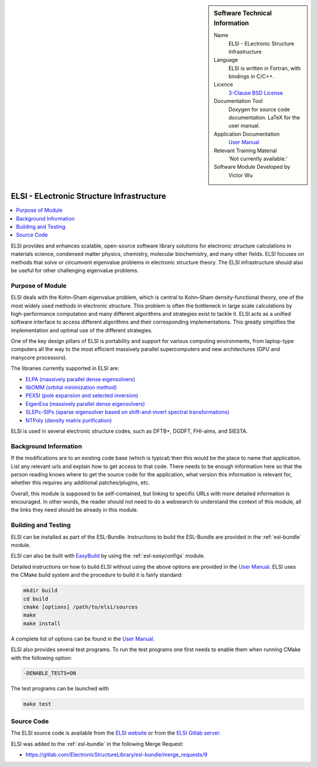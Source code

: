 ..  In ReStructured Text (ReST) indentation and spacing are very important (it is how ReST knows what to do with your
    document). For ReST to understand what you intend and to render it correctly please to keep the structure of this
    template. Make sure that any time you use ReST syntax (such as for ".. sidebar::" below), it needs to be preceded
    and followed by white space (if you see warnings when this file is built they this is a common origin for problems).


..  Firstly, let's add technical info as a sidebar and allow text below to wrap around it. This list is a work in
    progress, please help us improve it. We use *definition lists* of ReST_ to make this readable.

..  sidebar:: Software Technical Information

  Name
    ELSI - ELectronic Structure Infrastructure

  Language
   ELSI is written in Fortran, with bindings in C/C++.

  Licence
   `3-Clause BSD License <https://opensource.org/licenses/BSD-3-Clause>`_

  Documentation Tool
    Doxygen for source code documentation. LaTeX for the user manual.

  Application Documentation
    `User Manual`_

  Relevant Training Material
    'Not currently available.'

  Software Module Developed by
    Victor Wu


..  In the next line you have the name of how this module will be referenced in the main documentation (which you  can
    reference, in this case, as ":ref:`example`"). You *MUST* change the reference below from "example" to something
    unique otherwise you will cause cross-referencing errors. The reference must come right before the heading for the
    reference to work (so don't insert a comment between).

.. _ELSI:

##########################################
ELSI - ELectronic Structure Infrastructure
##########################################

..  Let's add a local table of contents to help people navigate the page

..  contents:: :local:

..  Add an abstract for a *general* audience here. Write a few lines that explains the "helicopter view" of why you are
    creating this module. For example, you might say that "This module is a stepping stone to incorporating XXXX effects
    into YYYY process, which in turn should allow ZZZZ to be simulated. If successful, this could make it possible to
    produce compound AAAA while avoiding expensive process BBBB and CCCC."

ELSI provides and enhances scalable, open-source software library solutions for electronic structure calculations in
materials science, condensed matter physics, chemistry, molecular biochemistry, and many other fields.  ELSI focuses
on methods that solve or circumvent eigenvalue problems in electronic structure theory. The ELSI infrastructure should
also be useful for other challenging eigenvalue problems.


Purpose of Module
_________________

ELSI deals with the Kohn–Sham eigenvalue problem, which is central to Kohn–Sham
density-functional theory, one of the most widely used methods in electronic
structure. This problem is often the bottleneck in large scale calculations by
high-performance computation and many different algorithms and strategies exist
to tackle it. ELSI acts as a unified software interface to access different
algorithms and their corresponding implementations. This greatly simplifies the implementation and
optimal use of the different strategies.

One of the key design pillars of ELSI is portability and support for various
computing environments, from laptop-type computers all the way to the most
efficient massively parallel supercomputers and new architectures (GPU and
manycore processors).

The libraries currently supported in ELSI are:

- `ELPA (massively parallel dense eigensolvers) <http://elpa.mpcdf.mpg.de/>`_
- `libOMM (orbital minimization method) <http://esl.cecam.org/LibOMM>`_
- `PEXSI (pole expansion and selected inversion) <http://pexsi.org/>`_
- `EigenExa (massively parallel dense eigensolvers) <http://www.r-ccs.riken.jp/labs/lpnctrt/en/projects/eigenexa>`_
- `SLEPc-SIPs (sparse eigensolver based on shift-and-invert spectral transformations) <http://slepc.upv.es/>`_
- `NTPoly (density matrix purification) <http://github.com/william-dawson/NTPoly>`_

ELSI is used in several electronic structure codes, such as DFTB+, DGDFT, FHI-aims, and SIESTA.


Background Information
______________________

.. Keep the helper text below around in your module by just adding "..  " in front of it, which turns it into a comment

If the modifications are to an existing code base (which is typical) then this would be the place to name that
application. List any relevant urls and explain how to get access to that code. There needs to be enough information
here so that the person reading knows where to get the source code for the application, what version this information is
relevant for, whether this requires any additional patches/plugins, etc.

Overall, this module is supposed to be self-contained, but linking to specific URLs with more detailed information is
encouraged. In other words, the reader should not need to do a websearch to understand the context of this module, all
the links they need should be already in this module.

Building and Testing
____________________

.. Keep the helper text below around in your module by just adding "..  " in front of it, which turns it into a comment

ELSI can be installed as part of the ESL-Bundle. Instructions to build the
ESL-Bundle are provided in the :ref:`esl-bundle` module.

ELSI can also be built with EasyBuild_ by using the :ref:`esl-easyconfigs` module.

Detailed instructions on how to build ELSI without using the above options are
provided in the `User Manual`_. ELSI uses the CMake build system and the
procedure to build it is fairly standard:

.. code-block:: bash

 mkdir build
 cd build
 cmake [options] /path/to/elsi/sources
 make
 make install

A complete list of options can be found in the `User Manual`_.

ELSI also provides several test programs. To run the test programs one first needs to enable them when running CMake with the following option:

.. code-block:: bash

  -DENABLE_TESTS=ON

The test programs can be launched with

.. code-block:: bash

  make test


Source Code
___________

.. Notice the syntax of a URL reference below `Text <URL>`_ the backticks matter!

The ELSI source code is available from the `ELSI website <https://wordpress.elsi-interchange.org/>`_ or from
the `ELSI Gitlab server <https://git.elsi-interchange.org/elsi-devel>`_.

ELSI was added to the :ref:`esl-bundle` in the following Merge Request:

* https://gitlab.com/ElectronicStructureLibrary/esl-bundle/merge_requests/9


.. Here are the URL references used (which is alternative method to the one described above)

.. _EasyBuild: https://easybuild.readthedocs.io
.. _User Manual: https://wordpress.elsi-interchange.org/index.php/download/

